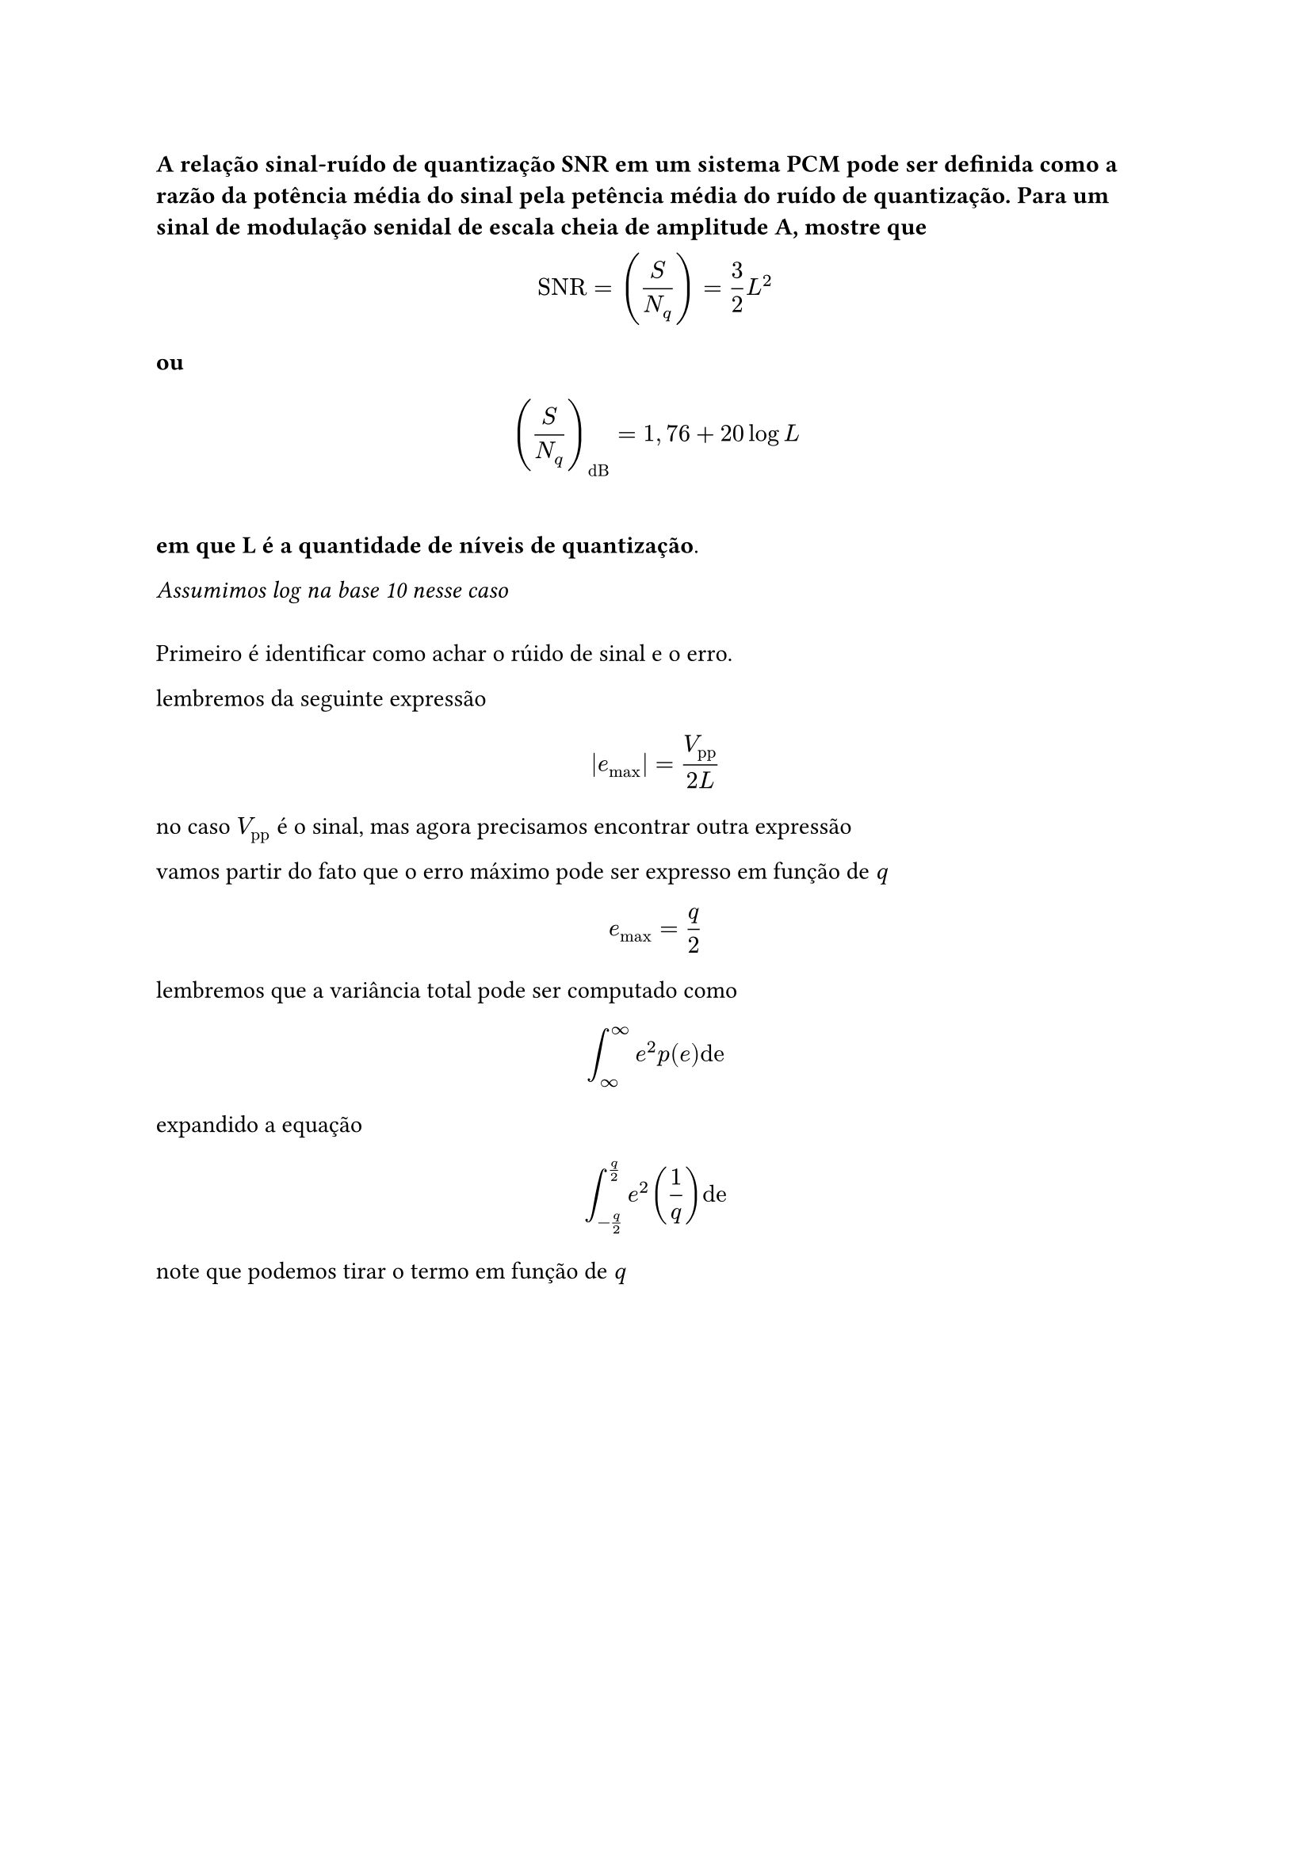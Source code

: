 === A relação sinal-ruído de quantização SNR em um sistema PCM pode ser definida como a razão da potência média do sinal pela petência média do ruído de quantização. Para um sinal de modulação senidal de escala cheia de amplitude A, mostre que
#math.equation(block: true, $ "SNR" = (S/N_q) = 3/2L^2 $)
*ou*
#math.equation(block: true, $ (S/N_q)_"dB" = 1,76 + 20 log L $)
\
*em que L é a quantidade de níveis de quantização*.

_Assumimos log na base 10 nesse caso_
\
\
Primeiro é identificar como achar o rúido de sinal e o erro.

lembremos da seguinte expressão

#math.equation(block: true, $ |e_"max"| = V_"pp"/(2L) $)

no caso $V_"pp"$ é o sinal, mas agora precisamos encontrar outra expressão

vamos partir do fato que o erro máximo pode ser expresso em função de _q_

#math.equation(block: true, $e_"max" = q/2$)

lembremos que a variância total pode ser computado como

#math.equation(block: true, $ integral^infinity_infinity e^2 p(e)"de"$)

expandido a equação

#math.equation(block: true, $ integral^(q/2) _(-q/2) e^2(1/q)"de" $)

note que podemos tirar o termo em função de _q_

#math.equation(
  block: true, $ 1/q integral^(q/2)_(-q/2)e^2"de" &=                                && \
                                   &= (1/q)(e^3/3)bar.v^(q/2)_(-q/2) && \
                                   &= (1/(3q)((q/2)^3 - (-q/2)^3))   && \
                                   &= (1/(3q))(q^3/8 + q^3/8)        && \
                                   &= 1/(3q)(q^3/4)                  && \
                                   &= q^2/12$,
)

e pronto achamos a relação desejada envolvendo $sigma^2$ e _q_

agora é encontrar o sinal, que nada mais é que a potência média do sinal, que é
dada por $V^2_"p"/2$ logo a relação entre $V_"p"$ e $V_"pp"$ é dada por

#math.equation(block: true, $ V_"p" = (V_"pp"/2)^2 = ((L q)/2)^2 $)

e o ruído já foi computado previamente, logo

#math.equation(block: true, $ "SNR" &= (L q)^2/4/(q^2/12) &&\
      &= 3 L^2$)

// TODO: fazer depois
